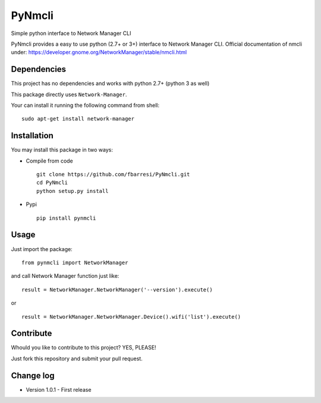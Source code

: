 *************************
PyNmcli
*************************

.. image:: https://travis-ci.org/fbarresi/PyNmcli.svg?branch=master
    :alt: Travis CI build status

Simple python interface to Network Manager CLI

PyNmcli provides a easy to use python (2.7+ or 3+) interface to Network Manager CLI.
Official documentation of nmcli under: https://developer.gnome.org/NetworkManager/stable/nmcli.html

Dependencies
========

This project has no dependencies and works with python 2.7+ (python 3 as well)

This package directly uses ``Network-Manager``.

Your can install it running the following command from shell: ::

	sudo apt-get install network-manager

Installation
========

You may install this package in two ways:

- Compile from code ::

    git clone https://github.com/fbarresi/PyNmcli.git
    cd PyNmcli
    python setup.py install

- Pypi ::

    pip install pynmcli

Usage
========

Just import the package::

    from pynmcli import NetworkManager

and call Network Manager function just like: ::

    result = NetworkManager.NetworkManager('--version').execute()

or ::

    result = NetworkManager.NetworkManager.Device().wifi('list').execute()

Contribute
========

Whould you like to contribute to this project? YES, PLEASE!

Just fork this repository and submit your pull request.

Change log
========

- Version 1.0.1 - First release
